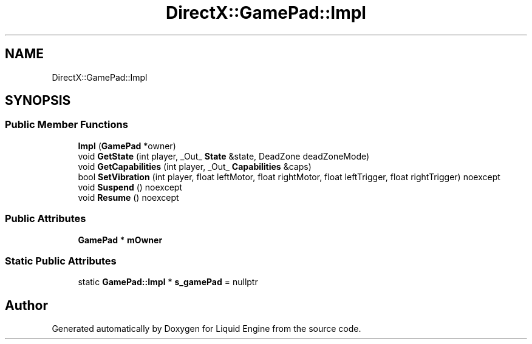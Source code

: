 .TH "DirectX::GamePad::Impl" 3 "Fri Aug 11 2023" "Liquid Engine" \" -*- nroff -*-
.ad l
.nh
.SH NAME
DirectX::GamePad::Impl
.SH SYNOPSIS
.br
.PP
.SS "Public Member Functions"

.in +1c
.ti -1c
.RI "\fBImpl\fP (\fBGamePad\fP *owner)"
.br
.ti -1c
.RI "void \fBGetState\fP (int player, _Out_ \fBState\fP &state, DeadZone deadZoneMode)"
.br
.ti -1c
.RI "void \fBGetCapabilities\fP (int player, _Out_ \fBCapabilities\fP &caps)"
.br
.ti -1c
.RI "bool \fBSetVibration\fP (int player, float leftMotor, float rightMotor, float leftTrigger, float rightTrigger) noexcept"
.br
.ti -1c
.RI "void \fBSuspend\fP () noexcept"
.br
.ti -1c
.RI "void \fBResume\fP () noexcept"
.br
.in -1c
.SS "Public Attributes"

.in +1c
.ti -1c
.RI "\fBGamePad\fP * \fBmOwner\fP"
.br
.in -1c
.SS "Static Public Attributes"

.in +1c
.ti -1c
.RI "static \fBGamePad::Impl\fP * \fBs_gamePad\fP = nullptr"
.br
.in -1c

.SH "Author"
.PP 
Generated automatically by Doxygen for Liquid Engine from the source code\&.
